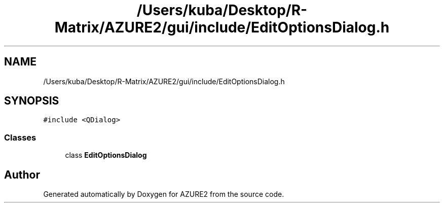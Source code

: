 .TH "/Users/kuba/Desktop/R-Matrix/AZURE2/gui/include/EditOptionsDialog.h" 3AZURE2" \" -*- nroff -*-
.ad l
.nh
.SH NAME
/Users/kuba/Desktop/R-Matrix/AZURE2/gui/include/EditOptionsDialog.h
.SH SYNOPSIS
.br
.PP
\fC#include <QDialog>\fP
.br

.SS "Classes"

.in +1c
.ti -1c
.RI "class \fBEditOptionsDialog\fP"
.br
.in -1c
.SH "Author"
.PP 
Generated automatically by Doxygen for AZURE2 from the source code\&.
